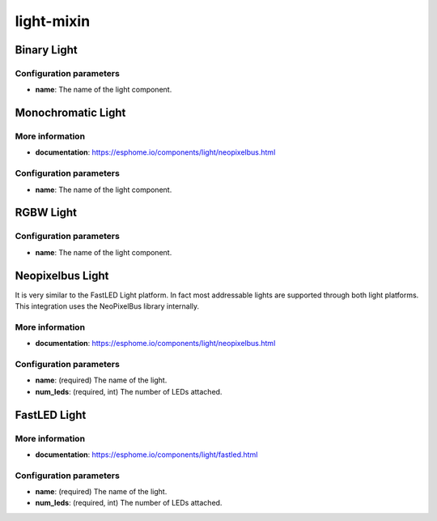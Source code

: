 ==============================================================
light-mixin
==============================================================

Binary Light
==============================================================



Configuration parameters
--------------------------------------------------------------

* **name**: The name of the light component.


Monochromatic Light
==============================================================

.. image:: /static/img/monochromatic-strip.jpg
   :width: 45%



More information
--------------------------------------------------------------

* **documentation**: `https://esphome.io/components/light/neopixelbus.html <https://esphome.io/components/light/neopixelbus.html>`_

Configuration parameters
--------------------------------------------------------------

* **name**: The name of the light component.


RGBW Light
==============================================================



Configuration parameters
--------------------------------------------------------------

* **name**: The name of the light component.


Neopixelbus Light
==============================================================

.. image:: /static/img/led-strip.png
   :width: 45%

It is very similar to the FastLED Light platform. In fact most addressable lights are supported through both light platforms. This integration uses the NeoPixelBus library internally.

More information
--------------------------------------------------------------

* **documentation**: `https://esphome.io/components/light/neopixelbus.html <https://esphome.io/components/light/neopixelbus.html>`_

Configuration parameters
--------------------------------------------------------------

* **name**: (required) The name of the light.
* **num_leds**: (required, int) The number of LEDs attached.


FastLED Light
==============================================================

.. image:: /static/img/led-strip.png
   :width: 45%



More information
--------------------------------------------------------------

* **documentation**: `https://esphome.io/components/light/fastled.html <https://esphome.io/components/light/fastled.html>`_

Configuration parameters
--------------------------------------------------------------

* **name**: (required) The name of the light.
* **num_leds**: (required, int) The number of LEDs attached.

